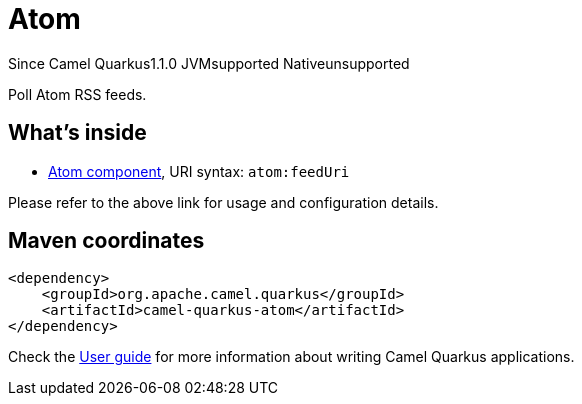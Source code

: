 // Do not edit directly!
// This file was generated by camel-quarkus-maven-plugin:update-extension-doc-page

[[atom]]
= Atom
:page-aliases: extensions/atom.adoc
:cq-since: 1.1.0
:cq-artifact-id: camel-quarkus-atom
:cq-native-supported: false
:cq-status: Preview
:cq-description: Poll Atom RSS feeds.
:cq-deprecated: false
:cq-targetRuntime: JVM

[.badges]
[.badge-key]##Since Camel Quarkus##[.badge-version]##1.1.0## [.badge-key]##JVM##[.badge-supported]##supported## [.badge-key]##Native##[.badge-unsupported]##unsupported##

Poll Atom RSS feeds.

== What's inside

* https://camel.apache.org/components/latest/atom-component.html[Atom component], URI syntax: `atom:feedUri`

Please refer to the above link for usage and configuration details.

== Maven coordinates

[source,xml]
----
<dependency>
    <groupId>org.apache.camel.quarkus</groupId>
    <artifactId>camel-quarkus-atom</artifactId>
</dependency>
----

Check the xref:user-guide/index.adoc[User guide] for more information about writing Camel Quarkus applications.
